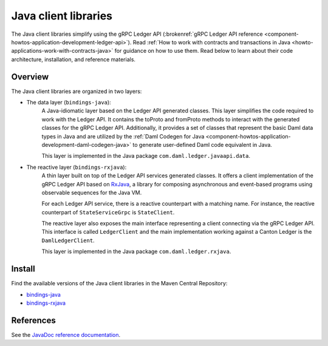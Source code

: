 .. _component-howtos-application-development-java-client-libraries:

Java client libraries
=====================

.. TODO: fix link to gRPC Ledger API reference

The Java client libraries simplify using the gRPC Ledger API (:brokenref:`gRPC Ledger API reference <component-howtos-application-development-ledger-api>`).
Read :ref:`How to work with contracts and transactions in Java <howto-applications-work-with-contracts-java>` for
guidance on how to use them. Read below to learn about their code architecture, installation, and reference materials.

Overview
--------

The Java client libraries are organized in two layers:

.. _component-howtos-application-development-java-client-libraries-bindings-java:

- The data layer (``bindings-java``):
    A Java-idiomatic layer based on the Ledger API generated classes. This layer simplifies the code required to work
    with the Ledger API. It contains the toProto and fromProto methods to interact with the generated classes for the
    gRPC Ledger API.
    Additionally, it provides a set of classes that represent the basic Daml data types in Java
    and are utilized by the :ref:`Daml Codegen for Java <component-howtos-application-development-daml-codegen-java>`
    to generate user-defined Daml code equivalent in Java.

    This layer is implemented in the Java package ``com.daml.ledger.javaapi.data``.

.. _component-howtos-application-development-java-client-libraries-bindings-rxjava:

- The reactive layer (``bindings-rxjava``):
    A thin layer built on top of the Ledger API services generated classes. It offers a client implementation of the
    gRPC Ledger API based on `RxJava <https://github.com/ReactiveX/RxJava>`_, a library for composing asynchronous and
    event-based programs using observable sequences for the Java VM.

    For each Ledger API service, there is a reactive counterpart with a matching name. For instance, the reactive
    counterpart of ``StateServiceGrpc`` is ``StateClient``.

    The reactive layer also exposes the main interface representing a client connecting via the gRPC Ledger API. This
    interface is called ``LedgerClient`` and the main implementation working against a Canton Ledger is the
    ``DamlLedgerClient``.

    This layer is implemented in the Java package ``com.daml.ledger.rxjava``.

Install
-------

Find the available versions of the Java client libraries in the Maven Central Repository:

- `bindings-java <https://search.maven.org/artifact/com.daml/bindings-java>`_
- `bindings-rxjava <https://search.maven.org/artifact/com.daml/bindings-rxjava>`_


References
-------------

See the `JavaDoc reference documentation </javadocs/3.3/index.html>`_.
